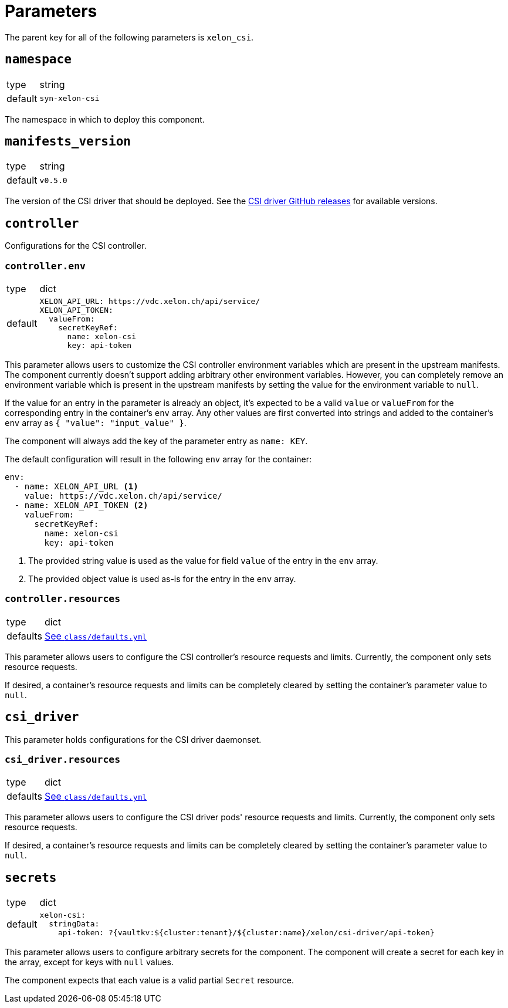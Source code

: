 = Parameters

The parent key for all of the following parameters is `xelon_csi`.

== `namespace`

[horizontal]
type:: string
default:: `syn-xelon-csi`

The namespace in which to deploy this component.

== `manifests_version`

[horizontal]
type:: string
default:: `v0.5.0`

The version of the CSI driver that should be deployed.
See the https://github.com/Xelon-AG/xelon-csi/releases[CSI driver GitHub releases] for available versions.

== `controller`

Configurations for the CSI controller.

=== `controller.env`

[horizontal]
type:: dict
default::
+
[source,yaml]
----
XELON_API_URL: https://vdc.xelon.ch/api/service/
XELON_API_TOKEN:
  valueFrom:
    secretKeyRef:
      name: xelon-csi
      key: api-token
----

This parameter allows users to customize the CSI controller environment variables which are present in the upstream manifests.
The component currently doesn't support adding arbitrary other environment variables.
However, you can completely remove an environment variable which is present in the upstream manifests by setting the value for the environment variable to `null`.

If the value for an entry in the parameter is already an object, it's expected to be a valid `value` or `valueFrom` for the corresponding entry in the container's `env` array.
Any other values are first converted into strings and added to the container's `env` array as `{ "value": "input_value" }`.

The component will always add the key of the parameter entry as `name: KEY`.

The default configuration will result in the following `env` array for the container:

[source,yaml]
----
env:
  - name: XELON_API_URL <1>
    value: https://vdc.xelon.ch/api/service/
  - name: XELON_API_TOKEN <2>
    valueFrom:
      secretKeyRef:
        name: xelon-csi
        key: api-token
----
<1> The provided string value is used as the value for field `value` of the entry in the `env` array.
<2> The provided object value is used as-is for the entry in the `env` array.

=== `controller.resources`

[horizontal]
type:: dict
defaults:: https://github.com/projectsyn/component-xelon-csi/blob/master/class/defaults.yml[See `class/defaults.yml`]

This parameter allows users to configure the CSI controller's resource requests and limits.
Currently, the component only sets resource requests.

If desired, a container's resource requests and limits can be completely cleared by setting the container's parameter value to `null`.

== `csi_driver`

This parameter holds configurations for the CSI driver daemonset.

=== `csi_driver.resources`

[horizontal]
type:: dict
defaults:: https://github.com/projectsyn/component-xelon-csi/blob/master/class/defaults.yml[See `class/defaults.yml`]

This parameter allows users to configure the CSI driver pods' resource requests and limits.
Currently, the component only sets resource requests.

If desired, a container's resource requests and limits can be completely cleared by setting the container's parameter value to `null`.

== `secrets`

[horizontal]
type:: dict
default::
+
[source,yaml]
----
xelon-csi:
  stringData:
    api-token: ?{vaultkv:${cluster:tenant}/${cluster:name}/xelon/csi-driver/api-token}
----

This parameter allows users to configure arbitrary secrets for the component.
The component will create a secret for each key in the array, except for keys with `null` values.

The component expects that each value is a valid partial `Secret` resource.
